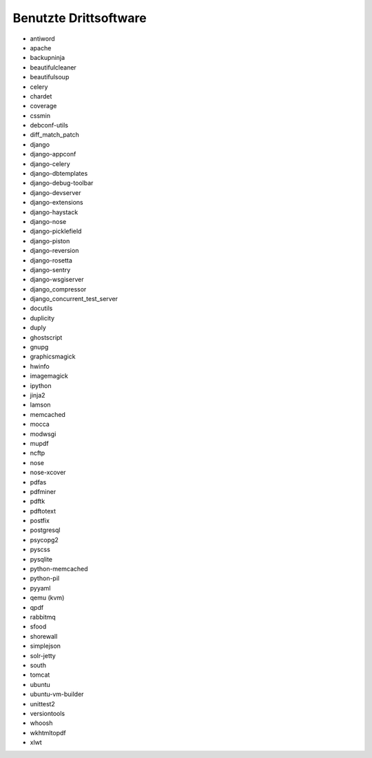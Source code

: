 ======================
Benutzte Drittsoftware
======================

* antiword
* apache
* backupninja
* beautifulcleaner
* beautifulsoup
* celery
* chardet
* coverage
* cssmin
* debconf-utils
* diff_match_patch
* django
* django-appconf
* django-celery
* django-dbtemplates
* django-debug-toolbar
* django-devserver
* django-extensions
* django-haystack
* django-nose
* django-picklefield
* django-piston
* django-reversion
* django-rosetta
* django-sentry
* django-wsgiserver
* django_compressor
* django_concurrent_test_server
* docutils
* duplicity
* duply
* ghostscript
* gnupg
* graphicsmagick
* hwinfo
* imagemagick
* ipython
* jinja2
* lamson
* memcached
* mocca
* modwsgi
* mupdf
* ncftp
* nose
* nose-xcover
* pdfas
* pdfminer
* pdftk
* pdftotext
* postfix
* postgresql
* psycopg2
* pyscss
* pysqlite
* python-memcached
* python-pil
* pyyaml
* qemu (kvm)
* qpdf
* rabbitmq
* sfood
* shorewall
* simplejson
* solr-jetty
* south
* tomcat
* ubuntu
* ubuntu-vm-builder
* unittest2
* versiontools
* whoosh
* wkhtmltopdf
* xlwt
